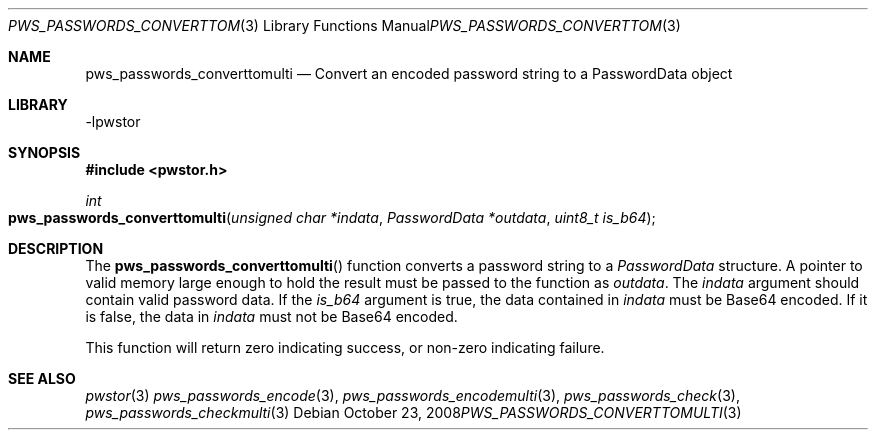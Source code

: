 .Dd October 23, 2008
.Dt PWS_PASSWORDS_CONVERTTOMULTI 3
.Os
.Sh NAME
.Nm pws_passwords_converttomulti
.Nd Convert an encoded password string to a PasswordData object
.Sh LIBRARY
-lpwstor
.Sh SYNOPSIS
.In pwstor.h
.Ft int
.Fo pws_passwords_converttomulti
.Fa "unsigned char *indata"
.Fa "PasswordData *outdata"
.Fa "uint8_t is_b64"
.Fc
.Sh DESCRIPTION
The 
.Fn pws_passwords_converttomulti 
function converts a password string to a 
.Fa "PasswordData" 
structure.  A pointer to valid memory large enough to hold the result must be passed to the function as 
.Fa outdata .  
The 
.Fa indata 
argument should contain valid password data.  If the 
.Fa is_b64 
argument is true, the data contained in 
.Fa indata 
must be Base64 encoded.  If it is false, the data in 
.Fa indata 
must not be Base64 encoded.  
.Pp
This function will return zero indicating success, or non-zero indicating failure.  
.Sh SEE ALSO
.Xr pwstor 3
.Xr pws_passwords_encode 3 ,
.Xr pws_passwords_encodemulti 3 ,
.Xr pws_passwords_check 3 ,
.Xr pws_passwords_checkmulti 3
